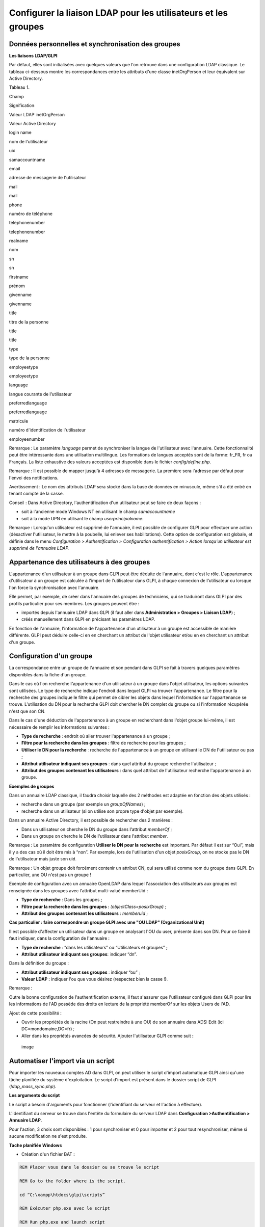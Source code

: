 Configurer la liaison LDAP pour les utilisateurs et les groupes
===============================================================

Données personnelles et synchronisation des groupes
---------------------------------------------------

**Les liaisons LDAP/GLPI**

Par défaut, elles sont initialisées avec quelques valeurs que l'on
retrouve dans une configuration LDAP classique. Le tableau ci-dessous
montre les correspondances entre les attributs d'une classe
inetOrgPerson et leur équivalent sur Active Directory.

Tableau 1.

Champ

Signification

Valeur LDAP inetOrgPerson

Valeur Active Directory

login name

nom de l'utilisateur

uid

samaccountname

email

adresse de messagerie de l'utilisateur

mail

mail

phone

numéro de téléphone

telephonenumber

telephonenumber

realname

nom

sn

sn

firstname

prénom

givenname

givenname

title

titre de la personne

title

title

type

type de la personne

employeetype

employeetype

language

langue courante de l'utilisateur

preferredlanguage

preferredlanguage

matricule

numéro d'identification de l'utilisateur

employeenumber

Remarque : Le paramètre *language* permet de synchroniser la langue de
l'utilisateur avec l'annuaire. Cette fonctionnalité peut être
intéressante dans une utilisation multilingue. Les formations de langues
acceptés sont de la forme: fr\_FR, fr ou Français. La liste exhaustive
des valeurs acceptées est disponible dans le fichier
*config/define.php*.

Remarque : Il est possible de mapper jusqu'à 4 adresses de messagerie.
La première sera l'adresse par défaut pour l'envoi des notifications.

Avertissement : Le nom des attributs LDAP sera stocké dans la base de
données en minuscule, même s'il a été entré en tenant compte de la
casse.

Conseil : Dans Active Directory, l'authentification d'un utilisateur
peut se faire de deux façons :

-  soit à l'ancienne mode Windows NT en utilisant le champ
   *samaccountname*
-  soit à la mode UPN en utilisant le champ *userprincipalname*.

Remarque : Lorsqu'un utilisateur est supprimé de l'annuaire, il est
possible de configurer GLPI pour effectuer une action (désactiver
l'utilisateur, le mettre à la poubelle, lui enlever ses habilitations).
Cette option de configuration est globale, et définie dans le menu
*Configuration > Authentification > Configuration authentification >
Action lorsqu'un utilisateur est supprimé de l'annuaire LDAP*.

Appartenance des utilisateurs à des groupes
-------------------------------------------

L'appartenance d'un utilisateur à un groupe dans GLPI peut être déduite
de l'annuaire, dont c'est le rôle. L'appartenance d'utilisateur à un
groupe est calculée à l'import de l'utilisateur dans GLPI, à chaque
connexion de l'utilisateur ou lorsque l'on force la synchronisation avec
l'annuaire.

Elle permet, par exemple, de créer dans l'annuaire des groupes de
techniciens, qui se traduiront dans GLPI par des profils particulier
pour ses membres. Les groupes peuvent être :

-  importés depuis l'annuaire LDAP dans GLPI (il faut aller dans
   **Administration > Groupes > Liaison LDAP**) ;
-  créés manuellement dans GLPI en précisant les paramètres LDAP.

En fonction de l'annuaire, l'information de l'appartenance d'un
utilisateur à un groupe est accessible de manière différente. GLPI peut
déduire celle-ci en en cherchant un attribut de l'objet utilisateur
et/ou en en cherchant un attribut d'un groupe.

Configuration d'un groupe
-------------------------

La correspondance entre un groupe de l'annuaire et son pendant dans GLPI
se fait à travers quelques paramètres disponibles dans la fiche d'un
groupe.

Dans le cas où l'on recherche l'appartenance d'un utilisateur à un
groupe dans l'objet utilisateur, les options suivantes sont utilisées.
Le type de recherche indique l'endroit dans lequel GLPI va trouver
l'appartenance. Le filtre pour la recherche des groupes indique le
filtre qui permet de cibler les objets dans lequel l'information sur
l'appartenance se trouve. L'utilisation du DN pour la recherche GLPI
doit chercher le DN complet du groupe ou si l'information récupérée
n'est que son CN.

Dans le cas d'une déduction de l'appartenance à un groupe en recherchant
dans l'objet groupe lui-même, il est nécessaire de remplir les
informations suivantes :

-  **Type de recherche** : endroit où aller trouver l'appartenance à un
   groupe ;
-  **Filtre pour la recherche dans les groupes** : filtre de recherche
   pour les groupes ;
-  **Utiliser le DN pour la recherche** : recherche de l'appartenance à
   un groupe en utilisant le DN de l'utilisateur ou pas ;
-  **Attribut utilisateur indiquant ses groupes** : dans quel attribut
   du groupe recherche l'utilisateur ;
-  **Attribut des groupes contenant les utilisateurs** : dans quel
   attribut de l'utilisateur recherche l'appartenance à un groupe.

**Exemples de groupes**

Dans un annuaire LDAP classique, il faudra choisir laquelle des 2
méthodes est adaptée en fonction des objets utilisés :

-  recherche dans un groupe (par exemple un *groupOfNames*) ;
-  recherche dans un utilisateur (si on utilise son propre type d'objet
   par exemple).

Dans un annuaire Active Directory, il est possible de rechercher des 2
manières :

-  Dans un utilisateur on cherche le DN du groupe dans l'attribut
   *memberOf* ;
-  Dans un groupe on cherche le DN de l'utilisateur dans l'attribut
   *member*.

Remarque : Le paramètre de configuration **Utiliser le DN pour la
recherche** est important. Par défaut il est sur “Oui”, mais il y a des
cas où il doit être mis à “non”. Par exemple, lors de l'utilisation d'un
objet *posixGroup*, on ne stocke pas le DN de l'utilisateur mais juste
son uid.

Remarque : Un objet groupe doit forcément contenir un attribut CN, qui
sera utilisé comme nom du groupe dans GLPI. En particulier, une OU n'est
pas un groupe !

Exemple de configuration avec un annuaire OpenLDAP dans lequel
l'association des utilisateurs aux groupes est renseignée dans les
groupes avec l'attribut multi-valué memberUid :

-  **Type de recherche** : Dans les groupes ;
-  **Filtre pour la recherche dans les groupes** :
   *(objectClass=posixGroup)* ;
-  **Attribut des groupes contenant les utilisateurs** : *memberuid* ;

**Cas particulier : faire correspondre un groupe GLPI avec une "OU LDAP"
(Organizational Unit)**

Il est possible d'affecter un utilisateur dans un groupe en analysant
l'OU du user, présente dans son DN. Pour ce faire il faut indiquer, dans
la configuration de l'annuaire :

-  **Type de recherche** : “dans les utilisateurs” ou “Utilisateurs et
   groupes” ;
-  **Attribut utilisateur indiquant ses groupes**: indiquer “dn”.

Dans la définition du groupe :

-  **Attribut utilisateur indiquant ses groupes** : indiquer “ou” ;
-  **Valeur LDAP** : indiquer l'ou que vous désirez (respectez bien la
   casse !).

Remarque :

Outre la bonne configuration de l'authentification externe, il faut
s'assurer que l'utilisateur configuré dans GLPI pour lire les
informations de l'AD possède des droits en lecture de la propriété
memberOf sur les objets Users de l'AD.

Ajout de cette possibilité :

-  Ouvrir les propriétés de la racine (On peut restreindre à une OU) de
   son annuaire dans ADSI Edit (ici DC=mondomaine,DC=fr) ;
-  Aller dans les propriétés avancées de sécurité. Ajouter l'utilisateur
   GLPI comme suit :

.. figure:: ../image/ad_ldap_group.png
   :alt: image

   image

Automatiser l'import via un script
----------------------------------

Pour importer les nouveaux comptes AD dans GLPI, on peut utiliser le
script d'import automatique GLPI ainsi qu'une tâche planifiée du système
d'exploitation. Le script d'import est présent dans le dossier script de
GLPI (*ldap\_mass\_sync.php*).

**Les arguments du script**

Le script a besoin d'arguments pour fonctionner (l'identifiant du
serveur et l'action à effectuer).

L'identifiant du serveur se trouve dans l'entête du formulaire du
serveur LDAP dans **Configuration >Authentification > Annuaire LDAP**.

Pour l'action, 3 choix sont disponibles : 1 pour synchroniser et 0 pour
importer et 2 pour tout resynchroniser, même si aucune modification ne
s'est produite.

**Tache planifiée Windows**

-  Création d'un fichier BAT :

.. code:: codeblock

    REM Placer vous dans le dossier ou se trouve le script

    REM Go to the folder where is the script.

    cd “C:\xampp\htdocs\glpi\scripts”

    REM Exécuter php.exe avec le script

    REM Run php.exe and launch script

    “C:\xampp\php\php.exe” ldap_mass_sync.php –server_id=2 action=0 

-  Ensuite création d'une tache planifiée Windows.

**Sujet parent :** `Configurer la gestion
d'identité <../glpi/config_auth.html>`__
